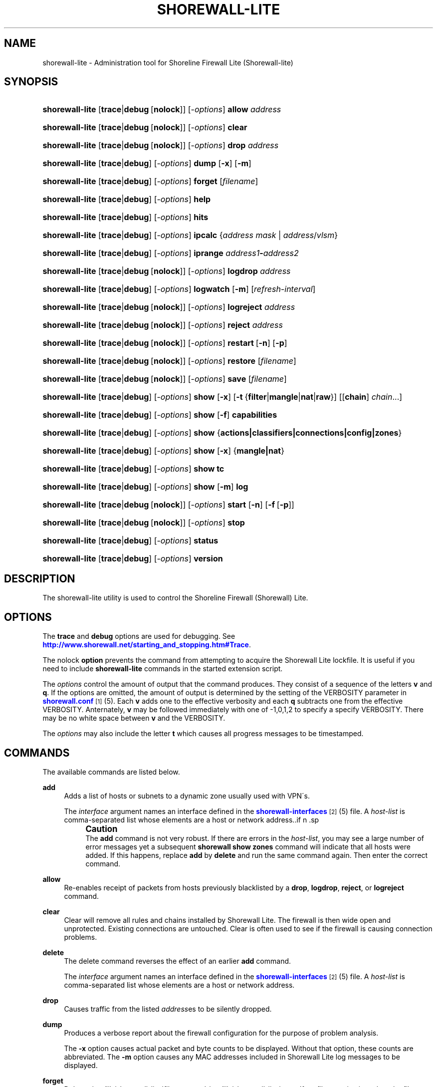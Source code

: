 '\" t
.\"     Title: shorewall-lite
.\"    Author: [FIXME: author] [see http://docbook.sf.net/el/author]
.\" Generator: DocBook XSL Stylesheets v1.75.1 <http://docbook.sf.net/>
.\"      Date: 11/01/2009
.\"    Manual: [FIXME: manual]
.\"    Source: [FIXME: source]
.\"  Language: English
.\"
.TH "SHOREWALL\-LITE" "8" "11/01/2009" "[FIXME: source]" "[FIXME: manual]"
.\" -----------------------------------------------------------------
.\" * set default formatting
.\" -----------------------------------------------------------------
.\" disable hyphenation
.nh
.\" disable justification (adjust text to left margin only)
.ad l
.\" -----------------------------------------------------------------
.\" * MAIN CONTENT STARTS HERE *
.\" -----------------------------------------------------------------
.SH "NAME"
shorewall-lite \- Administration tool for Shoreline Firewall Lite (Shorewall\-lite)
.SH "SYNOPSIS"
.HP \w'\fBshorewall\-lite\fR\ 'u
\fBshorewall\-lite\fR [\fBtrace\fR|\fBdebug\fR\ [\fBnolock\fR]] [\-\fIoptions\fR] \fBallow\fR \fIaddress\fR
.HP \w'\fBshorewall\-lite\fR\ 'u
\fBshorewall\-lite\fR [\fBtrace\fR|\fBdebug\fR\ [\fBnolock\fR]] [\-\fIoptions\fR] \fBclear\fR
.HP \w'\fBshorewall\-lite\fR\ 'u
\fBshorewall\-lite\fR [\fBtrace\fR|\fBdebug\fR\ [\fBnolock\fR]] [\-\fIoptions\fR] \fBdrop\fR \fIaddress\fR
.HP \w'\fBshorewall\-lite\fR\ 'u
\fBshorewall\-lite\fR [\fBtrace\fR|\fBdebug\fR] [\-\fIoptions\fR] \fBdump\fR [\fB\-x\fR] [\fB\-m\fR]
.HP \w'\fBshorewall\-lite\fR\ 'u
\fBshorewall\-lite\fR [\fBtrace\fR|\fBdebug\fR] [\-\fIoptions\fR] \fBforget\fR [\fIfilename\fR]
.HP \w'\fBshorewall\-lite\fR\ 'u
\fBshorewall\-lite\fR [\fBtrace\fR|\fBdebug\fR] [\-\fIoptions\fR] \fBhelp\fR
.HP \w'\fBshorewall\-lite\fR\ 'u
\fBshorewall\-lite\fR [\fBtrace\fR|\fBdebug\fR] [\-\fIoptions\fR] \fBhits\fR
.HP \w'\fBshorewall\-lite\fR\ 'u
\fBshorewall\-lite\fR [\fBtrace\fR|\fBdebug\fR] [\-\fIoptions\fR] \fBipcalc\fR {\fIaddress\fR\ \fImask\fR | \fIaddress\fR/\fIvlsm\fR}
.HP \w'\fBshorewall\-lite\fR\ 'u
\fBshorewall\-lite\fR [\fBtrace\fR|\fBdebug\fR] [\-\fIoptions\fR] \fBiprange\fR \fIaddress1\fR\fB\-\fR\fIaddress2\fR
.HP \w'\fBshorewall\-lite\fR\ 'u
\fBshorewall\-lite\fR [\fBtrace\fR|\fBdebug\fR\ [\fBnolock\fR]] [\-\fIoptions\fR] \fBlogdrop\fR \fIaddress\fR
.HP \w'\fBshorewall\-lite\fR\ 'u
\fBshorewall\-lite\fR [\fBtrace\fR|\fBdebug\fR] [\-\fIoptions\fR] \fBlogwatch\fR [\fB\-m\fR] [\fIrefresh\-interval\fR]
.HP \w'\fBshorewall\-lite\fR\ 'u
\fBshorewall\-lite\fR [\fBtrace\fR|\fBdebug\fR\ [\fBnolock\fR]] [\-\fIoptions\fR] \fBlogreject\fR \fIaddress\fR
.HP \w'\fBshorewall\-lite\fR\ 'u
\fBshorewall\-lite\fR [\fBtrace\fR|\fBdebug\fR\ [\fBnolock\fR]] [\-\fIoptions\fR] \fBreject\fR \fIaddress\fR
.HP \w'\fBshorewall\-lite\fR\ 'u
\fBshorewall\-lite\fR [\fBtrace\fR|\fBdebug\fR\ [\fBnolock\fR]] [\-\fIoptions\fR] \fBrestart\fR\ [\fB\-n\fR]\ [\fB\-p\fR] 
.HP \w'\fBshorewall\-lite\fR\ 'u
\fBshorewall\-lite\fR [\fBtrace\fR|\fBdebug\fR\ [\fBnolock\fR]] [\-\fIoptions\fR] \fBrestore\fR [\fIfilename\fR]
.HP \w'\fBshorewall\-lite\fR\ 'u
\fBshorewall\-lite\fR [\fBtrace\fR|\fBdebug\fR\ [\fBnolock\fR]] [\-\fIoptions\fR] \fBsave\fR [\fIfilename\fR]
.HP \w'\fBshorewall\-lite\fR\ 'u
\fBshorewall\-lite\fR [\fBtrace\fR|\fBdebug\fR] [\-\fIoptions\fR] \fBshow\fR [\fB\-x\fR] [\fB\-t\fR\ {\fBfilter\fR|\fBmangle\fR|\fBnat\fR|\fBraw\fR}] [[\fBchain\fR]\ \fIchain\fR...]
.HP \w'\fBshorewall\-lite\fR\ 'u
\fBshorewall\-lite\fR [\fBtrace\fR|\fBdebug\fR] [\-\fIoptions\fR] \fBshow\fR [\fB\-f\fR] \fBcapabilities\fR
.HP \w'\fBshorewall\-lite\fR\ 'u
\fBshorewall\-lite\fR [\fBtrace\fR|\fBdebug\fR] [\-\fIoptions\fR] \fBshow\fR {\fBactions|classifiers|connections|config|zones\fR}
.HP \w'\fBshorewall\-lite\fR\ 'u
\fBshorewall\-lite\fR [\fBtrace\fR|\fBdebug\fR] [\-\fIoptions\fR] \fBshow\fR [\fB\-x\fR] {\fBmangle|nat\fR}
.HP \w'\fBshorewall\-lite\fR\ 'u
\fBshorewall\-lite\fR [\fBtrace\fR|\fBdebug\fR] [\-\fIoptions\fR] \fBshow\fR \fBtc\fR
.HP \w'\fBshorewall\-lite\fR\ 'u
\fBshorewall\-lite\fR [\fBtrace\fR|\fBdebug\fR] [\-\fIoptions\fR] \fBshow\fR [\fB\-m\fR] \fBlog\fR
.HP \w'\fBshorewall\-lite\fR\ 'u
\fBshorewall\-lite\fR [\fBtrace\fR|\fBdebug\fR\ [\fBnolock\fR]] [\-\fIoptions\fR] \fBstart\fR [\fB\-n\fR] [\fB\-f\fR\ [\fB\-p\fR]]
.HP \w'\fBshorewall\-lite\fR\ 'u
\fBshorewall\-lite\fR [\fBtrace\fR|\fBdebug\fR\ [\fBnolock\fR]] [\-\fIoptions\fR] \fBstop\fR
.HP \w'\fBshorewall\-lite\fR\ 'u
\fBshorewall\-lite\fR [\fBtrace\fR|\fBdebug\fR] [\-\fIoptions\fR] \fBstatus\fR
.HP \w'\fBshorewall\-lite\fR\ 'u
\fBshorewall\-lite\fR [\fBtrace\fR|\fBdebug\fR] [\-\fIoptions\fR] \fBversion\fR
.SH "DESCRIPTION"
.PP
The shorewall\-lite utility is used to control the Shoreline Firewall (Shorewall) Lite\&.
.SH "OPTIONS"
.PP
The
\fBtrace\fR
and
\fBdebug\fR
options are used for debugging\&. See
\m[blue]\fBhttp://www\&.shorewall\&.net/starting_and_stopping\&.htm#Trace\fR\m[]\&.
.PP
The nolock
\fBoption\fR
prevents the command from attempting to acquire the Shorewall Lite lockfile\&. It is useful if you need to include
\fBshorewall\-lite\fR
commands in the
started
extension script\&.
.PP
The
\fIoptions\fR
control the amount of output that the command produces\&. They consist of a sequence of the letters
\fBv\fR
and
\fBq\fR\&. If the options are omitted, the amount of output is determined by the setting of the VERBOSITY parameter in
\m[blue]\fBshorewall\&.conf\fR\m[]\&\s-2\u[1]\d\s+2(5)\&. Each
\fBv\fR
adds one to the effective verbosity and each
\fBq\fR
subtracts one from the effective VERBOSITY\&. Anternately,
\fBv\fR
may be followed immediately with one of \-1,0,1,2 to specify a specify VERBOSITY\&. There may be no white space between
\fBv\fR
and the VERBOSITY\&.
.PP
The
\fIoptions\fR
may also include the letter
\fBt\fR
which causes all progress messages to be timestamped\&.
.SH "COMMANDS"
.PP
The available commands are listed below\&.
.PP
\fBadd\fR
.RS 4
Adds a list of hosts or subnets to a dynamic zone usually used with VPN\'s\&.
.sp
The
\fIinterface\fR
argument names an interface defined in the
\m[blue]\fBshorewall\-interfaces\fR\m[]\&\s-2\u[2]\d\s+2(5) file\&. A
\fIhost\-list\fR
is comma\-separated list whose elements are a host or network address\&..if n \{\
.sp
.\}
.RS 4
.it 1 an-trap
.nr an-no-space-flag 1
.nr an-break-flag 1
.br
.ps +1
\fBCaution\fR
.ps -1
.br
The
\fBadd\fR
command is not very robust\&. If there are errors in the
\fIhost\-list\fR, you may see a large number of error messages yet a subsequent
\fBshorewall show zones\fR
command will indicate that all hosts were added\&. If this happens, replace
\fBadd\fR
by
\fBdelete\fR
and run the same command again\&. Then enter the correct command\&.
.sp .5v
.RE
.RE
.PP
\fBallow\fR
.RS 4
Re\-enables receipt of packets from hosts previously blacklisted by a
\fBdrop\fR,
\fBlogdrop\fR,
\fBreject\fR, or
\fBlogreject\fR
command\&.
.RE
.PP
\fBclear\fR
.RS 4
Clear will remove all rules and chains installed by Shorewall Lite\&. The firewall is then wide open and unprotected\&. Existing connections are untouched\&. Clear is often used to see if the firewall is causing connection problems\&.
.RE
.PP
\fBdelete\fR
.RS 4
The delete command reverses the effect of an earlier
\fBadd\fR
command\&.
.sp
The
\fIinterface\fR
argument names an interface defined in the
\m[blue]\fBshorewall\-interfaces\fR\m[]\&\s-2\u[2]\d\s+2(5) file\&. A
\fIhost\-list\fR
is comma\-separated list whose elements are a host or network address\&.
.RE
.PP
\fBdrop\fR
.RS 4
Causes traffic from the listed
\fIaddress\fRes to be silently dropped\&.
.RE
.PP
\fBdump\fR
.RS 4
Produces a verbose report about the firewall configuration for the purpose of problem analysis\&.
.sp
The
\fB\-x\fR
option causes actual packet and byte counts to be displayed\&. Without that option, these counts are abbreviated\&. The
\fB\-m\fR
option causes any MAC addresses included in Shorewall Lite log messages to be displayed\&.
.RE
.PP
\fBforget\fR
.RS 4
Deletes /var/lib/shorewall\-lite/\fIfilenam\fRe and /var/lib/shorewall\-lite/save\&. If no
\fIfilename\fR
is given then the file specified by RESTOREFILE in
\m[blue]\fBshorewall\-lite\&.conf\fR\m[]\&\s-2\u[3]\d\s+2(5) is assumed\&.
.RE
.PP
\fBhelp\fR
.RS 4
Displays a syntax summary\&.
.RE
.PP
\fBhits\fR
.RS 4
Generates several reports from Shorewall Lite log messages in the current log file\&.
.RE
.PP
\fBipcalc\fR
.RS 4
Ipcalc displays the network address, broadcast address, network in CIDR notation and netmask corresponding to the input[s]\&.
.RE
.PP
\fBiprange\fR
.RS 4
Iprange decomposes the specified range of IP addresses into the equivalent list of network/host addresses\&.
.RE
.PP
\fBlogdrop\fR
.RS 4
Causes traffic from the listed
\fIaddress\fRes to be logged then discarded\&.
.RE
.PP
\fBlogwatch\fR
.RS 4
Monitors the log file specified by theLOGFILE option in
\m[blue]\fBshorewall\-lite\&.conf\fR\m[]\&\s-2\u[3]\d\s+2(5) and produces an audible alarm when new Shorewall Lite messages are logged\&. The
\fB\-m\fR
option causes the MAC address of each packet source to be displayed if that information is available\&. The
\fIrefresh\-interval\fR
specifies the time in seconds between screen refreshes\&. You can enter a negative number by preceding the number with "\-\-" (e\&.g\&.,
\fBshorewall\-lite logwatch \-\- \-30\fR)\&. In this case, when a packet count changes, you will be prompted to hit any key to resume screen refreshes\&.
.RE
.PP
\fBlogreject\fR
.RS 4
Causes traffic from the listed
\fIaddress\fRes to be logged then rejected\&.
.RE
.PP
\fBreset\fR
.RS 4
All the packet and byte counters in the firewall are reset\&.
.RE
.PP
\fBrestart\fR
.RS 4
Restart is similar to
\fBshorewall\-lite start\fR
but assumes that the firewall is already started\&. Existing connections are maintained\&.
.sp
The
\fB\-n\fR
option causes Shorewall to avoid updating the routing table(s)\&.
.sp
The
\fB\-p\fR
option causes the connection tracking table to be flushed; the
\fBconntrack\fR
utility must be installed to use this option\&.
.RE
.PP
\fBrestore\fR
.RS 4
Restore Shorewall Lite to a state saved using the
\fBshorewall\-lite save\fR
command\&. Existing connections are maintained\&. The
\fIfilename\fR
names a restore file in /var/lib/shorewall\-lite created using
\fBshorewall\-lite save\fR; if no
\fIfilename\fR
is given then Shorewall Lite will be restored from the file specified by the RESTOREFILE option in
\m[blue]\fBshorewall\-lite\&.conf\fR\m[]\&\s-2\u[3]\d\s+2(5)\&.
.RE
.PP
\fBsave\fR
.RS 4
The dynamic blacklist is stored in /var/lib/shorewall\-lite/save\&. The state of the firewall is stored in /var/lib/shorewall\-lite/\fIfilename\fR
for use by the
\fBshorewall\-lite restore\fR
and
\fBshorewall\-lite \-f start\fR
commands\&. If
\fIfilename\fR
is not given then the state is saved in the file specified by the RESTOREFILE option in
\m[blue]\fBshorewall\-lite\&.conf\fR\m[]\&\s-2\u[3]\d\s+2(5)\&.
.RE
.PP
\fBshow\fR
.RS 4
The show command can have a number of different arguments:
.PP
\fBactions\fR
.RS 4
Produces a report about the available actions (built\-in, standard and user\-defined)\&.
.RE
.PP
\fBcapabilities\fR
.RS 4
Displays your kernel/iptables capabilities\&. The
\fB\-f\fR
option causes the display to be formatted as a capabilities file for use with
\fBcompile \-e\fR\&.
.RE
.PP
[ [ \fBchain\fR ] \fIchain\fR \&.\&.\&. ]
.RS 4
The rules in each
\fIchain\fR
are displayed using the
\fBiptables \-L\fR
\fIchain\fR
\fB\-n \-v\fR
command\&. If no
\fIchain\fR
is given, all of the chains in the filter table are displayed\&. The
\fB\-x\fR
option is passed directly through to iptables and causes actual packet and byte counts to be displayed\&. Without this option, those counts are abbreviated\&. The
\fB\-t\fR
option specifies the Netfilter table to display\&. The default is
\fBfilter\fR\&.
.sp
If the
\fBt\fR
option and the
\fBchain\fR
keyword are both omitted and any of the listed
\fIchain\fRs do not exist, a usage message will be displayed\&.
.RE
.PP
\fBclassifiers\fR
.RS 4
Displays information about the packet classifiers defined on the system 10\-080213\-8397as a result of traffic shaping configuration\&.
.RE
.PP
\fBconfig\fR
.RS 4
Dispays distribution\-specific defaults\&.
.RE
.PP
\fBconnections\fR
.RS 4
Displays the IP connections currently being tracked by the firewall\&.
.RE
.PP
\fBmangle\fR
.RS 4
Displays the Netfilter mangle table using the command
\fBiptables \-t mangle \-L \-n \-v\fR\&.The
\fB\-x\fR
option is passed directly through to iptables and causes actual packet and byte counts to be displayed\&. Without this option, those counts are abbreviated\&.
.RE
.PP
\fBnat\fR
.RS 4
Displays the Netfilter nat table using the command
\fBiptables \-t nat \-L \-n \-v\fR\&.The
\fB\-x\fR
option is passed directly through to iptables and causes actual packet and byte counts to be displayed\&. Without this option, those counts are abbreviated\&.
.RE
.PP
\fBtc\fR
.RS 4
Displays information about queuing disciplines, classes and filters\&.
.RE
.PP
\fBzones\fR
.RS 4
Displays the current composition of the Shorewall Lite zones on the system\&.
.RE
.RE
.PP
\fBstart\fR
.RS 4
Start shorewall Lite\&. Existing connections through shorewall\-lite managed interfaces are untouched\&. New connections will be allowed only if they are allowed by the firewall rules or policies\&. If
\fB\-f\fR
is specified, the saved configuration specified by the RESTOREFILE option in
\m[blue]\fBshorewall\-lite\&.conf\fR\m[]\&\s-2\u[3]\d\s+2(5) will be restored if that saved configuration exists and has been modified more recently than the files in /etc/shorewall\&.
.sp
The
\fB\-n\fR
option causes Shorewall to avoid updating the routing table(s)\&.
.sp
The
\fB\-p\fR
option causes the connection tracking table to be flushed; the
\fBconntrack\fR
utility must be installed to use this option\&.
.RE
.PP
\fBstop\fR
.RS 4
Stops the firewall\&. All existing connections, except those listed in
\m[blue]\fBshorewall\-routestopped\fR\m[]\&\s-2\u[4]\d\s+2(5) or permitted by the ADMINISABSENTMINDED option in shorewall\&.conf(5), are taken down\&. The only new traffic permitted through the firewall is from systems listed in
\m[blue]\fBshorewall\-routestopped\fR\m[]\&\s-2\u[4]\d\s+2(5) or by ADMINISABSENTMINDED\&.
.RE
.PP
\fBstatus\fR
.RS 4
Produces a short report about the state of the Shorewall\-configured firewall\&.
.RE
.PP
\fBversion\fR
.RS 4
Displays Shorewall\-lite\'s version\&.
.RE
.SH "FILES"
.PP
/etc/shorewall\-lite/
.SH "SEE ALSO"
.PP
\m[blue]\fBhttp://www\&.shorewall\&.net/starting_and_stopping_shorewall\&.htm\fR\m[]
.PP
shorewall\-accounting(5), shorewall\-actions(5), shorewall\-blacklist(5), shorewall\-hosts(5), shorewall\-interfaces(5), shorewall\-ipsec(5), shorewall\-maclist(5), shorewall\-masq(5), shorewall\-nat(5), shorewall\-netmap(5), shorewall\-params(5), shorewall\-policy(5), shorewall\-providers(5), shorewall\-proxyarp(5), shorewall\-route_rules(5), shorewall\-routestopped(5), shorewall\-rules(5), shorewall\&.conf(5), shorewall\-tcclasses(5), shorewall\-tcdevices(5), shorewall\-tcrules(5), shorewall\-tos(5), shorewall\-tunnels(5), shorewall\-zones(5)
.SH "NOTES"
.IP " 1." 4
shorewall.conf
.RS 4
\%http://www.shorewall.net/manpages/shorewall.conf.html
.RE
.IP " 2." 4
shorewall-interfaces
.RS 4
\%http://www.shorewall.net/manpages/shorewall-interfaces.html
.RE
.IP " 3." 4
shorewall-lite.conf
.RS 4
\%http://www.shorewall.net/manpages/shorewall-lite.conf.html
.RE
.IP " 4." 4
shorewall-routestopped
.RS 4
\%http://www.shorewall.net/manpages/shorewall-routestopped.html
.RE
